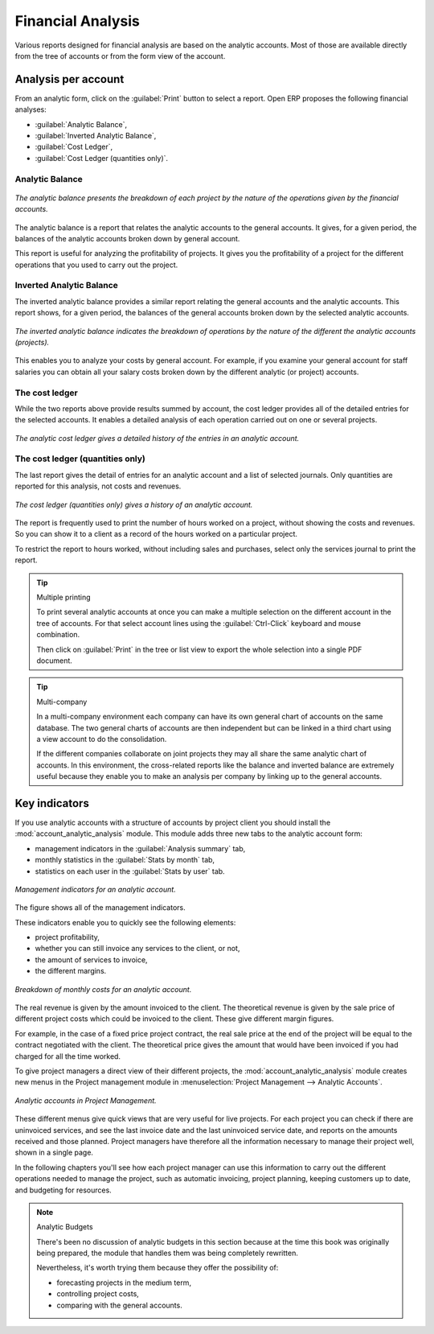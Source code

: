 
Financial Analysis
==================

Various reports designed for financial analysis are based on the analytic accounts. Most of those
are available directly from the tree of accounts or from the form view of the account.

Analysis per account
--------------------

From an analytic form, click on the :guilabel:`Print` button to select a report. Open ERP proposes
the following financial analyses:

*  :guilabel:`Analytic Balance`,

*  :guilabel:`Inverted Analytic Balance`,

*  :guilabel:`Cost Ledger`,

*  :guilabel:`Cost Ledger (quantities only)`.

.. index::
   single: Balance; Analytic
   single: Analytic Balance

Analytic Balance
^^^^^^^^^^^^^^^^

.. figure::  images/analytic_balance.png
   :align: center

   *The analytic balance presents the breakdown of each project by the nature of the operations
   given by the financial accounts.*

The analytic balance is a report that relates the analytic accounts to the general accounts. It
gives, for a given period, the balances of the analytic accounts broken down by general account.

This report is useful for analyzing the profitability of projects. It gives you the profitability of
a project for the different operations that you used to carry out the project.

Inverted Analytic Balance
^^^^^^^^^^^^^^^^^^^^^^^^^

The inverted analytic balance provides a similar report relating the general accounts and the
analytic accounts. This report shows, for a given period, the balances of the general accounts
broken down by the selected analytic accounts.

.. figure::  images/analytic_balance_inverse.png
   :align: center

   *The inverted analytic balance indicates the breakdown of operations by the nature of the
   different the analytic accounts (projects).*

This enables you to analyze your costs by general account. For example, if you examine your general
account for staff salaries you can obtain all your salary costs broken down by the different
analytic (or project) accounts.

.. index::
   single: Cost ledger; Analytic

The cost ledger
^^^^^^^^^^^^^^^

While the two reports above provide results summed by account, the cost ledger provides all of the
detailed entries for the selected accounts. It enables a detailed analysis of each operation carried
out on one or several projects.

.. figure::  images/analytic_cost_ledger.png
   :align: center

   *The analytic cost ledger gives a detailed history of the entries in an analytic account.*

The cost ledger (quantities only)
^^^^^^^^^^^^^^^^^^^^^^^^^^^^^^^^^

The last report gives the detail of entries for an analytic account and a list of selected journals.
Only quantities are reported for this analysis, not costs and revenues.

.. figure::  images/analytic_cost_ledger_quantity.png
   :align: center

   *The cost ledger (quantities only) gives a history of an analytic account.*

The report is frequently used to print the number of hours worked on a project, without showing the
costs and revenues. So you can show it to a client as a record of the hours worked on a particular
project.

To restrict the report to hours worked, without including sales and purchases, select only the
services journal to print the report.

.. tip:: Multiple printing

	To print several analytic accounts at once you can make a multiple selection on the different
	account in the tree of accounts.
	For that select account lines using the :guilabel:`Ctrl-Click` keyboard and mouse combination.

	Then click on :guilabel:`Print` in the tree or list view to export the whole selection into a
	single PDF document.

.. index::
   single: Multi-company

.. tip::  Multi-company

	In a multi-company environment each company can have its own general chart of accounts on the same
	database.
	The two general charts of accounts are then independent but can be linked in a third chart using a
	view account to do the consolidation.

	If the different companies collaborate on joint projects they may all share the same analytic chart
	of accounts.
	In this environment, the cross-related reports like the balance and inverted balance are extremely
	useful because
	they enable you to make an analysis per company by linking up to the general accounts.

Key indicators
--------------

If you use analytic accounts with a structure of accounts by project client you should install the 
:mod:`account_analytic_analysis` module. This module adds three new tabs to the analytic account
form:

* management indicators in the :guilabel:`Analysis summary` tab,

* monthly statistics in the :guilabel:`Stats by month` tab,

* statistics on each user in the :guilabel:`Stats by user` tab.

.. figure::  images/account_analytic_analysis.png
   :align: center

   *Management indicators for an analytic account.*

The figure shows all of the management indicators.

These indicators enable you to quickly see the following elements:

* project profitability,

* whether you can still invoice any services to the client, or not,

* the amount of services to invoice,

* the different margins.

.. figure::  images/account_analytic_analysis_month.png
   :align: center

   *Breakdown of monthly costs for an analytic account.*

The real revenue is given by the amount invoiced to the client. The theoretical revenue is given by
the sale price of different project costs which could be invoiced to the client. These give
different margin figures.

For example, in the case of a fixed price project contract, the real sale price at the end of the
project will be equal to the contract negotiated with the client. The theoretical price gives the
amount that would have been invoiced if you had charged for all the time worked.

To give project managers a direct view of their different projects, the 
:mod:`account_analytic_analysis` module creates new menus in the Project management module in
:menuselection:`Project Management --> Analytic Accounts`.

.. figure::  images/account_analytic_project_menu.png
   :align: center

   *Analytic accounts in Project Management.*

These different menus give quick views that are very useful for live projects. For each project you
can check if there are uninvoiced services, and see the last invoice date and the last uninvoiced
service date, and reports on the amounts received and those planned. Project managers have therefore
all the information necessary to manage their project well, shown in a single page.

In the following chapters you'll see how each project manager can use this information to carry out
the different operations needed to manage the project, such as automatic invoicing, project
planning, keeping customers up to date, and budgeting for resources.

.. todo:: - What is the situation now?

.. note:: Analytic Budgets

	There's been no discussion of analytic budgets in this section because at the time this book was
	originally being prepared,
	the module that handles them was being completely rewritten.

	Nevertheless, it's worth trying them because they offer the possibility of:

	* forecasting projects in the medium term,

	* controlling project costs,

	* comparing with the general accounts.



.. Copyright © Open Object Press. All rights reserved.

.. You may take electronic copy of this publication and distribute it if you don't
.. change the content. You can also print a copy to be read by yourself only.

.. We have contracts with different publishers in different countries to sell and
.. distribute paper or electronic based versions of this book (translated or not)
.. in bookstores. This helps to distribute and promote the Open ERP product. It
.. also helps us to create incentives to pay contributors and authors using author
.. rights of these sales.

.. Due to this, grants to translate, modify or sell this book are strictly
.. forbidden, unless Tiny SPRL (representing Open Object Press) gives you a
.. written authorisation for this.

.. Many of the designations used by manufacturers and suppliers to distinguish their
.. products are claimed as trademarks. Where those designations appear in this book,
.. and Open Object Press was aware of a trademark claim, the designations have been
.. printed in initial capitals.

.. While every precaution has been taken in the preparation of this book, the publisher
.. and the authors assume no responsibility for errors or omissions, or for damages
.. resulting from the use of the information contained herein.

.. Published by Open Object Press, Grand Rosière, Belgium

